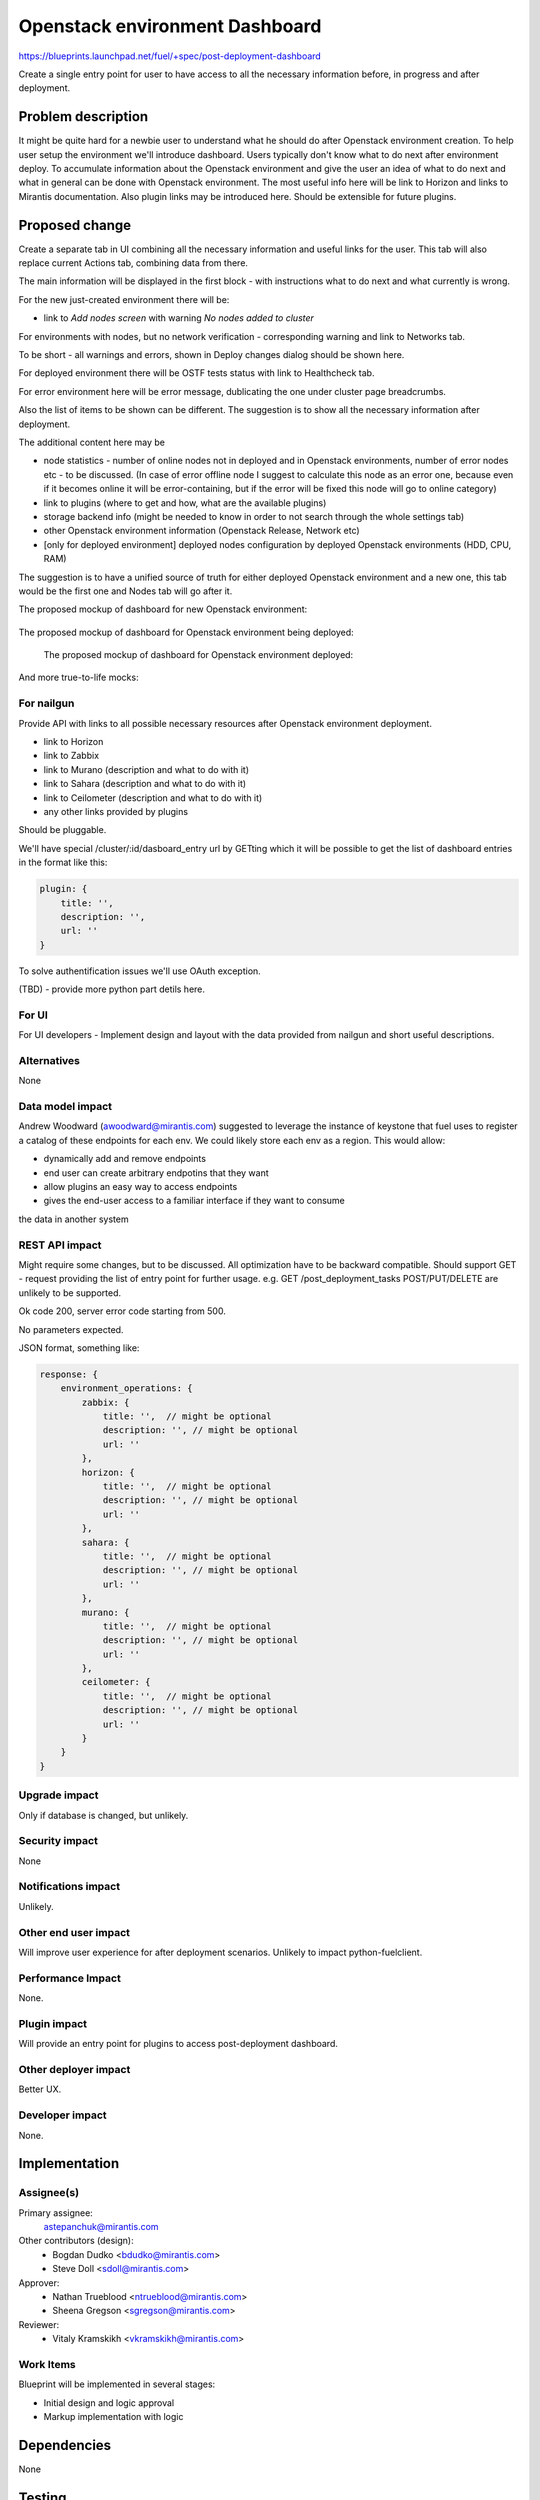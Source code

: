 ..
 This work is licensed under a Creative Commons Attribution 3.0 Unported
 License.

 http://creativecommons.org/licenses/by/3.0/legalcode

==========================================
Openstack environment Dashboard
==========================================

https://blueprints.launchpad.net/fuel/+spec/post-deployment-dashboard

Create a single entry point for user to have access to all the necessary
information before, in progress and after deployment.

Problem description
===================

It might be quite hard for a newbie user to understand what he should do after
Openstack environment creation. To help user setup the environment we'll
introduce dashboard.
Users typically don't know what to do next after environment deploy. To
accumulate information about the Openstack environment and give the user an
idea of what to do next and what in general can be done with Openstack
environment. The most useful info here will be link to Horizon and links to
Mirantis documentation. Also plugin links may be introduced here. Should be
extensible for future plugins.

Proposed change
===============

Create a separate tab in UI combining all the necessary information and useful
links for the user. This tab will also replace current Actions tab, combining
data from there.

The main information will be displayed in the first block - with instructions
what to do next and what currently is wrong.

For the new just-created environment there will be:

* link to *Add nodes screen* with warning *No nodes added to cluster*

For environments with nodes, but no network verification - corresponding
warning and link to Networks tab.

To be short - all warnings and errors, shown in Deploy changes dialog should be
shown here.

For deployed environment there will be OSTF tests status with link to
Healthcheck tab.

For error environment here will be error message, dublicating the one under
cluster page breadcrumbs.

Also the list of items to be shown can be different. The suggestion is to show
all the necessary information after deployment.

The additional content here may be

* node statistics - number of online nodes not in deployed and in Openstack
  environments, number of error nodes etc - to be discussed. (In case of error
  offline node I suggest to calculate this node as an error one, because even
  if it becomes online it will be error-containing, but if the error will be
  fixed this node will go to online category)
* link to plugins (where to get and how, what are the available plugins)
* storage backend info (might be needed to know in order to not search
  through the whole settings tab)
* other Openstack environment information (Openstack Release, Network etc)
* [only for deployed environment] deployed nodes configuration by deployed
  Openstack environments (HDD, CPU, RAM)

The suggestion is to have a unified source of truth for either deployed
Openstack environment and a new one, this tab would be the first one and Nodes
tab will go after it.

The proposed mockup of dashboard for new Openstack environment:

 .. image:: images/dashboard/New_env_mock.png

The proposed mockup of dashboard for Openstack environment being deployed:

 .. image:: images/dashboard/in_progress_Deployment_Dashboard_mock.png

 The proposed mockup of dashboard for Openstack environment deployed:

 .. image:: images/dashboard/Post-Deployment_Dashboard_mock.png

And more true-to-life mocks:

 .. image:: images/dashboard/Pre-Deployed_Dashboard.jpg

 .. image:: images/dashboard/Deployed_Dashboard.jpg


For nailgun
-----------

Provide API with links to all possible necessary resources after Openstack
environment deployment.

* link to Horizon
* link to Zabbix
* link to Murano (description and what to do with it)
* link to Sahara (description and what to do with it)
* link to Ceilometer (description and what to do with it)
* any other links provided by plugins

Should be pluggable.

We'll have special /cluster/:id/dasboard_entry url by GETting which it will be
possible to get the list of dashboard entries in the format like this:

.. code-block:: javascript

            plugin: {
                title: '',
                description: '',
                url: ''
            }

To solve authentification issues we'll use OAuth exception.

(TBD) - provide more python part detils here.

For UI
-----------

For UI developers - Implement design and layout with the data provided from
nailgun and short useful descriptions.

Alternatives
------------

None

Data model impact
-----------------

Andrew Woodward (awoodward@mirantis.com) suggested to leverage the instance of
keystone that fuel uses to register a catalog of these endpoints for each env.
We could likely store each env as a region. This would allow:

* dynamically add and remove endpoints
* end user can create arbitrary endpotins that they want
* allow plugins an easy way to access endpoints
* gives the end-user access to a familiar interface if they want to consume

the data in another system

REST API impact
---------------

Might require some changes, but to be discussed. All optimization have to be
backward compatible. Should support GET - request providing the list of entry
point for further usage. e.g.
GET /post_deployment_tasks
POST/PUT/DELETE are unlikely to be supported.

Ok code 200, server error code starting from 500.

No parameters expected.

JSON format, something like:

.. code-block:: javascript

    response: {
        environment_operations: {
            zabbix: {
                title: '',  // might be optional
                description: '', // might be optional
                url: ''
            },
            horizon: {
                title: '',  // might be optional
                description: '', // might be optional
                url: ''
            },
            sahara: {
                title: '',  // might be optional
                description: '', // might be optional
                url: ''
            },
            murano: {
                title: '',  // might be optional
                description: '', // might be optional
                url: ''
            },
            ceilometer: {
                title: '',  // might be optional
                description: '', // might be optional
                url: ''
            }
        }
    }


Upgrade impact
--------------

Only if database is changed, but unlikely.

Security impact
---------------

None

Notifications impact
--------------------

Unlikely.

Other end user impact
---------------------

Will improve user experience for after deployment scenarios.
Unlikely to impact python-fuelclient.

Performance Impact
------------------

None.

Plugin impact
---------------------

Will provide an entry point for plugins to access post-deployment dashboard.

Other deployer impact
---------------------

Better UX.

Developer impact
----------------

None.

Implementation
==============

Assignee(s)
-----------

Primary assignee:
  astepanchuk@mirantis.com
Other contributors (design):
  * Bogdan Dudko  <bdudko@mirantis.com>
  * Steve Doll <sdoll@mirantis.com>
Approver:
  * Nathan Trueblood <ntrueblood@mirantis.com>
  * Sheena Gregson <sgregson@mirantis.com>
Reviewer:
  * Vitaly Kramskikh <vkramskikh@mirantis.com>

Work Items
----------

Blueprint will be implemented in several stages:

* Initial design and logic approval
* Markup implementation with logic

Dependencies
============

None

Testing
=======

Probably test should be created for new APi items.
UI side should also be covered with tests.

Aceptance criteria
------------------

After my OpenStack deployment has successfully completed, the default tab
displayed shows links out to all relevant dashboards (Horizon, Murano, plugin
UIs). If plugins were included, links should include plugin-relevant UIs.
Changing plugin settings and/or removing plugins is not a part of this page.


Documentation Impact
====================

Part about post-deployment should be updated.

References
==========

1. https://blueprints.launchpad.net/fuel/+spec/post-deployment-dashboard
